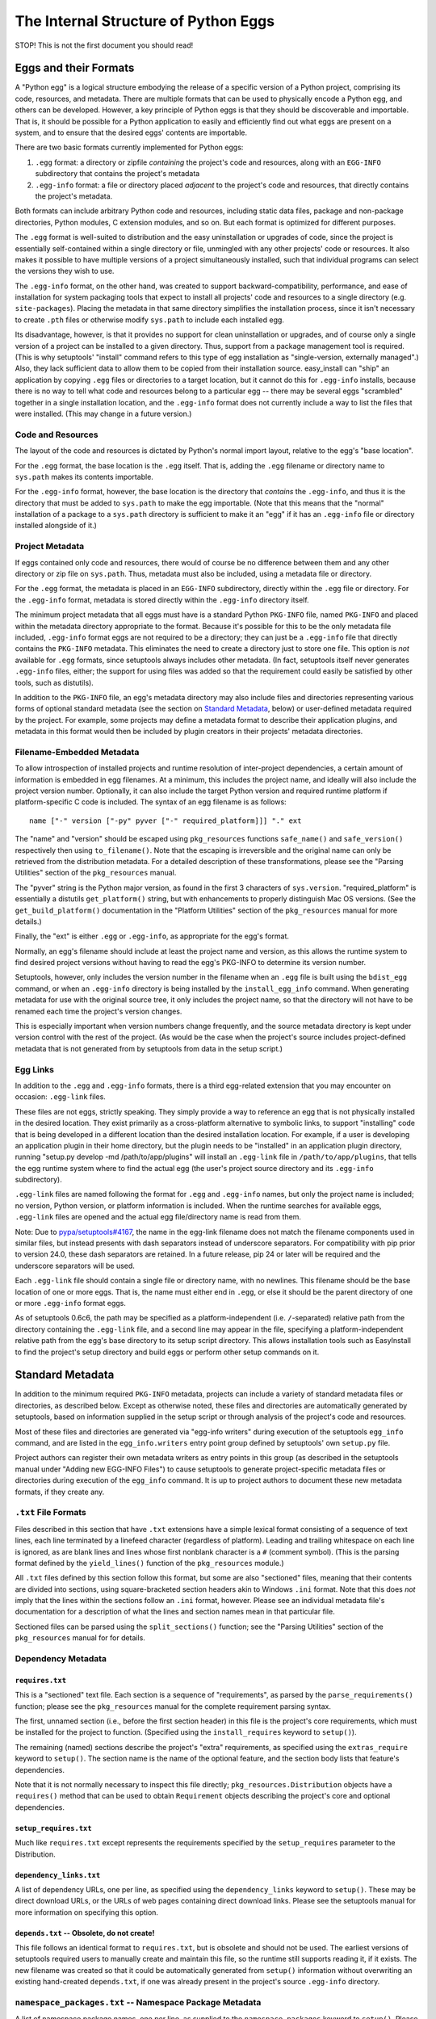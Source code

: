 =====================================
The Internal Structure of Python Eggs
=====================================

STOP! This is not the first document you should read!



----------------------
Eggs and their Formats
----------------------

A "Python egg" is a logical structure embodying the release of a
specific version of a Python project, comprising its code, resources,
and metadata. There are multiple formats that can be used to physically
encode a Python egg, and others can be developed. However, a key
principle of Python eggs is that they should be discoverable and
importable. That is, it should be possible for a Python application to
easily and efficiently find out what eggs are present on a system, and
to ensure that the desired eggs' contents are importable.

There are two basic formats currently implemented for Python eggs:

1. ``.egg`` format: a directory or zipfile *containing* the project's
   code and resources, along with an ``EGG-INFO`` subdirectory that
   contains the project's metadata

2. ``.egg-info`` format: a file or directory placed *adjacent* to the
   project's code and resources, that directly contains the project's
   metadata.

Both formats can include arbitrary Python code and resources, including
static data files, package and non-package directories, Python
modules, C extension modules, and so on.  But each format is optimized
for different purposes.

The ``.egg`` format is well-suited to distribution and the easy
uninstallation or upgrades of code, since the project is essentially
self-contained within a single directory or file, unmingled with any
other projects' code or resources.  It also makes it possible to have
multiple versions of a project simultaneously installed, such that
individual programs can select the versions they wish to use.

The ``.egg-info`` format, on the other hand, was created to support
backward-compatibility, performance, and ease of installation for system
packaging tools that expect to install all projects' code and resources
to a single directory (e.g. ``site-packages``).  Placing the metadata
in that same directory simplifies the installation process, since it
isn't necessary to create ``.pth`` files or otherwise modify
``sys.path`` to include each installed egg.

Its disadvantage, however, is that it provides no support for clean
uninstallation or upgrades, and of course only a single version of a
project can be installed to a given directory. Thus, support from a
package management tool is required. (This is why setuptools' "install"
command refers to this type of egg installation as "single-version,
externally managed".)  Also, they lack sufficient data to allow them to
be copied from their installation source.  easy_install can "ship" an
application by copying ``.egg`` files or directories to a target
location, but it cannot do this for ``.egg-info`` installs, because
there is no way to tell what code and resources belong to a particular
egg -- there may be several eggs "scrambled" together in a single
installation location, and the ``.egg-info`` format does not currently
include a way to list the files that were installed.  (This may change
in a future version.)


Code and Resources
==================

The layout of the code and resources is dictated by Python's normal
import layout, relative to the egg's "base location".

For the ``.egg`` format, the base location is the ``.egg`` itself. That
is, adding the ``.egg`` filename or directory name to ``sys.path``
makes its contents importable.

For the ``.egg-info`` format, however, the base location is the
directory that *contains* the ``.egg-info``, and thus it is the
directory that must be added to ``sys.path`` to make the egg importable.
(Note that this means that the "normal" installation of a package to a
``sys.path`` directory is sufficient to make it an "egg" if it has an
``.egg-info`` file or directory installed alongside of it.)


Project Metadata
=================

If eggs contained only code and resources, there would of course be
no difference between them and any other directory or zip file on
``sys.path``.  Thus, metadata must also be included, using a metadata
file or directory.

For the ``.egg`` format, the metadata is placed in an ``EGG-INFO``
subdirectory, directly within the ``.egg`` file or directory.  For the
``.egg-info`` format, metadata is stored directly within the
``.egg-info`` directory itself.

The minimum project metadata that all eggs must have is a standard
Python ``PKG-INFO`` file, named ``PKG-INFO`` and placed within the
metadata directory appropriate to the format.  Because it's possible for
this to be the only metadata file included, ``.egg-info`` format eggs
are not required to be a directory; they can just be a ``.egg-info``
file that directly contains the ``PKG-INFO`` metadata.  This eliminates
the need to create a directory just to store one file.  This option is
*not* available for ``.egg`` formats, since setuptools always includes
other metadata.  (In fact, setuptools itself never generates
``.egg-info`` files, either; the support for using files was added so
that the requirement could easily be satisfied by other tools, such
as distutils).

In addition to the ``PKG-INFO`` file, an egg's metadata directory may
also include files and directories representing various forms of
optional standard metadata (see the section on `Standard Metadata`_,
below) or user-defined metadata required by the project.  For example,
some projects may define a metadata format to describe their application
plugins, and metadata in this format would then be included by plugin
creators in their projects' metadata directories.


Filename-Embedded Metadata
==========================

To allow introspection of installed projects and runtime resolution of
inter-project dependencies, a certain amount of information is embedded
in egg filenames.  At a minimum, this includes the project name, and
ideally will also include the project version number.  Optionally, it
can also include the target Python version and required runtime
platform if platform-specific C code is included.  The syntax of an
egg filename is as follows::

    name ["-" version ["-py" pyver ["-" required_platform]]] "." ext

The "name" and "version" should be escaped using ``pkg_resources`` functions
``safe_name()`` and ``safe_version()`` respectively then using
``to_filename()``. Note that the escaping is irreversible and the original
name can only be retrieved from the distribution metadata. For a detailed
description of these transformations, please see the "Parsing Utilities"
section of the ``pkg_resources`` manual.

The "pyver" string is the Python major version, as found in the first
3 characters of ``sys.version``.  "required_platform" is essentially
a distutils ``get_platform()`` string, but with enhancements to properly
distinguish Mac OS versions.  (See the ``get_build_platform()``
documentation in the "Platform Utilities" section of the
``pkg_resources`` manual for more details.)

Finally, the "ext" is either ``.egg`` or ``.egg-info``, as appropriate
for the egg's format.

Normally, an egg's filename should include at least the project name and
version, as this allows the runtime system to find desired project
versions without having to read the egg's PKG-INFO to determine its
version number.

Setuptools, however, only includes the version number in the filename
when an ``.egg`` file is built using the ``bdist_egg`` command, or when
an ``.egg-info`` directory is being installed by the
``install_egg_info`` command. When generating metadata for use with the
original source tree, it only includes the project name, so that the
directory will not have to be renamed each time the project's version
changes.

This is especially important when version numbers change frequently, and
the source metadata directory is kept under version control with the
rest of the project.  (As would be the case when the project's source
includes project-defined metadata that is not generated from by
setuptools from data in the setup script.)


Egg Links
=========

In addition to the ``.egg`` and ``.egg-info`` formats, there is a third
egg-related extension that you may encounter on occasion: ``.egg-link``
files.

These files are not eggs, strictly speaking. They simply provide a way
to reference an egg that is not physically installed in the desired
location. They exist primarily as a cross-platform alternative to
symbolic links, to support "installing" code that is being developed in
a different location than the desired installation location. For
example, if a user is developing an application plugin in their home
directory, but the plugin needs to be "installed" in an application
plugin directory, running "setup.py develop -md /path/to/app/plugins"
will install an ``.egg-link`` file in ``/path/to/app/plugins``, that
tells the egg runtime system where to find the actual egg (the user's
project source directory and its ``.egg-info`` subdirectory).

``.egg-link`` files are named following the format for ``.egg`` and
``.egg-info`` names, but only the project name is included; no version,
Python version, or platform information is included.  When the runtime
searches for available eggs, ``.egg-link`` files are opened and the
actual egg file/directory name is read from them.

Note: Due to `pypa/setuptools#4167
<https://github.com/pypa/setuptools/issues/4167>`_, the name in the egg-link
filename does not match the filename components used in similar files, but
instead presents with dash separators instead of underscore separators. For
compatibility with pip prior to version 24.0, these dash separators are
retained. In a future release, pip 24 or later will be required and the
underscore separators will be used.

Each ``.egg-link`` file should contain a single file or directory name,
with no newlines.  This filename should be the base location of one or
more eggs.  That is, the name must either end in ``.egg``, or else it
should be the parent directory of one or more ``.egg-info`` format eggs.

As of setuptools 0.6c6, the path may be specified as a platform-independent
(i.e. ``/``-separated) relative path from the directory containing the
``.egg-link`` file, and a second line may appear in the file, specifying a
platform-independent relative path from the egg's base directory to its
setup script directory.  This allows installation tools such as EasyInstall
to find the project's setup directory and build eggs or perform other setup
commands on it.


-----------------
Standard Metadata
-----------------

In addition to the minimum required ``PKG-INFO`` metadata, projects can
include a variety of standard metadata files or directories, as
described below.  Except as otherwise noted, these files and directories
are automatically generated by setuptools, based on information supplied
in the setup script or through analysis of the project's code and
resources.

Most of these files and directories are generated via "egg-info
writers" during execution of the setuptools ``egg_info`` command, and
are listed in the ``egg_info.writers`` entry point group defined by
setuptools' own ``setup.py`` file.

Project authors can register their own metadata writers as entry points
in this group (as described in the setuptools manual under "Adding new
EGG-INFO Files") to cause setuptools to generate project-specific
metadata files or directories during execution of the ``egg_info``
command.  It is up to project authors to document these new metadata
formats, if they create any.


``.txt`` File Formats
=====================

Files described in this section that have ``.txt`` extensions have a
simple lexical format consisting of a sequence of text lines, each line
terminated by a linefeed character (regardless of platform).  Leading
and trailing whitespace on each line is ignored, as are blank lines and
lines whose first nonblank character is a ``#`` (comment symbol).  (This
is the parsing format defined by the ``yield_lines()`` function of
the ``pkg_resources`` module.)

All ``.txt`` files defined by this section follow this format, but some
are also "sectioned" files, meaning that their contents are divided into
sections, using square-bracketed section headers akin to Windows
``.ini`` format.  Note that this does *not* imply that the lines within
the sections follow an ``.ini`` format, however.  Please see an
individual metadata file's documentation for a description of what the
lines and section names mean in that particular file.

Sectioned files can be parsed using the ``split_sections()`` function;
see the "Parsing Utilities" section of the ``pkg_resources`` manual for
for details.


Dependency Metadata
===================


``requires.txt``
----------------

This is a "sectioned" text file.  Each section is a sequence of
"requirements", as parsed by the ``parse_requirements()`` function;
please see the ``pkg_resources`` manual for the complete requirement
parsing syntax.

The first, unnamed section (i.e., before the first section header) in
this file is the project's core requirements, which must be installed
for the project to function.  (Specified using the ``install_requires``
keyword to ``setup()``).

The remaining (named) sections describe the project's "extra"
requirements, as specified using the ``extras_require`` keyword to
``setup()``.  The section name is the name of the optional feature, and
the section body lists that feature's dependencies.

Note that it is not normally necessary to inspect this file directly;
``pkg_resources.Distribution`` objects have a ``requires()`` method
that can be used to obtain ``Requirement`` objects describing the
project's core and optional dependencies.


``setup_requires.txt``
----------------------

Much like ``requires.txt`` except represents the requirements
specified by the ``setup_requires`` parameter to the Distribution.


``dependency_links.txt``
------------------------

A list of dependency URLs, one per line, as specified using the
``dependency_links`` keyword to ``setup()``.  These may be direct
download URLs, or the URLs of web pages containing direct download
links. Please see the setuptools manual for more information on
specifying this option.


``depends.txt`` -- Obsolete, do not create!
-------------------------------------------

This file follows an identical format to ``requires.txt``, but is
obsolete and should not be used.  The earliest versions of setuptools
required users to manually create and maintain this file, so the runtime
still supports reading it, if it exists.  The new filename was created
so that it could be automatically generated from ``setup()`` information
without overwriting an existing hand-created ``depends.txt``, if one
was already present in the project's source ``.egg-info`` directory.


``namespace_packages.txt`` -- Namespace Package Metadata
========================================================

A list of namespace package names, one per line, as supplied to the
``namespace_packages`` keyword to ``setup()``.  Please see the manuals
for setuptools and ``pkg_resources`` for more information about
namespace packages.


``entry_points.txt`` -- "Entry Point"/Plugin Metadata
=====================================================

This is a "sectioned" text file, whose contents encode the
``entry_points`` keyword supplied to ``setup()``.  All sections are
named, as the section names specify the entry point groups in which the
corresponding section's entry points are registered.

Each section is a sequence of "entry point" lines, each parseable using
the ``EntryPoint.parse`` classmethod; please see the ``pkg_resources``
manual for the complete entry point parsing syntax.

Note that it is not necessary to parse this file directly; the
``pkg_resources`` module provides a variety of APIs to locate and load
entry points automatically.  Please see the setuptools and
``pkg_resources`` manuals for details on the nature and uses of entry
points.


The ``scripts`` Subdirectory
============================

This directory is currently only created for ``.egg`` files built by
the setuptools ``bdist_egg`` command.  It will contain copies of all
of the project's "traditional" scripts (i.e., those specified using the
``scripts`` keyword to ``setup()``).  This is so that they can be
reconstituted when an ``.egg`` file is installed.

The scripts are placed here using the distutils' standard
``install_scripts`` command, so any ``#!`` lines reflect the Python
installation where the egg was built.  But instead of copying the
scripts to the local script installation directory, EasyInstall writes
short wrapper scripts that invoke the original scripts from inside the
egg, after ensuring that sys.path includes the egg and any eggs it
depends on.  For more about `script wrappers`_, see the section below on
`Installation and Path Management Issues`_.


Zip Support Metadata
====================


``native_libs.txt``
-------------------

A list of C extensions and other dynamic link libraries contained in
the egg, one per line.  Paths are ``/``-separated and relative to the
egg's base location.

This file is generated as part of ``bdist_egg`` processing, and as such
only appears in ``.egg`` files (and ``.egg`` directories created by
unpacking them).  It is used to ensure that all libraries are extracted
from a zipped egg at the same time, in case there is any direct linkage
between them.  Please see the `Zip File Issues`_ section below for more
information on library and resource extraction from ``.egg`` files.


``eager_resources.txt``
-----------------------

A list of resource files and/or directories, one per line, as specified
via the ``eager_resources`` keyword to ``setup()``.  Paths are
``/``-separated and relative to the egg's base location.

Resource files or directories listed here will be extracted
simultaneously, if any of the named resources are extracted, or if any
native libraries listed in ``native_libs.txt`` are extracted.  Please
see the setuptools manual for details on what this feature is used for
and how it works, as well as the `Zip File Issues`_ section below.


``zip-safe`` and ``not-zip-safe``
---------------------------------

These are zero-length files, and either one or the other should exist.
If ``zip-safe`` exists, it means that the project will work properly
when installed as an ``.egg`` zipfile, and conversely the existence of
``not-zip-safe`` means the project should not be installed as an
``.egg`` file.  The ``zip_safe`` option to setuptools' ``setup()``
determines which file will be written. If the option isn't provided,
setuptools attempts to make its own assessment of whether the package
can work, based on code and content analysis.

If neither file is present at installation time, EasyInstall defaults
to assuming that the project should be unzipped.  (Command-line options
to EasyInstall, however, take precedence even over an existing
``zip-safe`` or ``not-zip-safe`` file.)

Note that these flag files appear only in ``.egg`` files generated by
``bdist_egg``, and in ``.egg`` directories created by unpacking such an
``.egg`` file.



``top_level.txt`` -- Conflict Management Metadata
=================================================

This file is a list of the top-level module or package names provided
by the project, one Python identifier per line.

Subpackages are not included; a project containing both a ``foo.bar``
and a ``foo.baz`` would include only one line, ``foo``, in its
``top_level.txt``.

This data is used by ``pkg_resources`` at runtime to issue a warning if
an egg is added to ``sys.path`` when its contained packages may have
already been imported.

(It was also once used to detect conflicts with non-egg packages at
installation time, but in more recent versions, setuptools installs eggs
in such a way that they always override non-egg packages, thus
preventing a problem from arising.)


``SOURCES.txt`` -- Source Files Manifest
========================================

This file is roughly equivalent to the distutils' ``MANIFEST`` file.
The differences are as follows:

* The filenames always use ``/`` as a path separator, which must be
  converted back to a platform-specific path whenever they are read.

* The file is automatically generated by setuptools whenever the
  ``egg_info`` or ``sdist`` commands are run, and it is *not*
  user-editable.

Although this metadata is included with distributed eggs, it is not
actually used at runtime for any purpose.  Its function is to ensure
that setuptools-built *source* distributions can correctly discover
what files are part of the project's source, even if the list had been
generated using revision control metadata on the original author's
system.

In other words, ``SOURCES.txt`` has little or no runtime value for being
included in distributed eggs, and it is possible that future versions of
the ``bdist_egg`` and ``install_egg_info`` commands will strip it before
installation or distribution.  Therefore, do not rely on its being
available outside of an original source directory or source
distribution.


------------------------------
Other Technical Considerations
------------------------------


Zip File Issues
===============

Although zip files resemble directories, they are not fully
substitutable for them.  Most platforms do not support loading dynamic
link libraries contained in zipfiles, so it is not possible to directly
import C extensions from ``.egg`` zipfiles.  Similarly, there are many
existing libraries -- whether in Python or C -- that require actual
operating system filenames, and do not work with arbitrary "file-like"
objects or in-memory strings, and thus cannot operate directly on the
contents of zip files.

To address these issues, the ``pkg_resources`` module provides a
"resource API" to support obtaining either the contents of a resource,
or a true operating system filename for the resource.  If the egg
containing the resource is a directory, the resource's real filename
is simply returned.  However, if the egg is a zipfile, then the
resource is first extracted to a cache directory, and the filename
within the cache is returned.

The cache directory is determined by the ``pkg_resources`` API; please
see the ``set_cache_path()`` and ``get_default_cache()`` documentation
for details.


The Extraction Process
----------------------

Resources are extracted to a cache subdirectory whose name is based
on the enclosing ``.egg`` filename and the path to the resource.  If
there is already a file of the correct name, size, and timestamp, its
filename is returned to the requester.  Otherwise, the desired file is
extracted first to a temporary name generated using
``mkstemp(".$extract",target_dir)``, and then its timestamp is set to
match the one in the zip file, before renaming it to its final name.
(Some collision detection and resolution code is used to handle the
fact that Windows doesn't overwrite files when renaming.)

If a resource directory is requested, all of its contents are
recursively extracted in this fashion, to ensure that the directory
name can be used as if it were valid all along.

If the resource requested for extraction is listed in the
``native_libs.txt`` or ``eager_resources.txt`` metadata files, then
*all* resources listed in *either* file will be extracted before the
requested resource's filename is returned, thus ensuring that all
C extensions and data used by them will be simultaneously available.


Extension Import Wrappers
-------------------------

Since Python's built-in zip import feature does not support loading
C extension modules from zipfiles, the setuptools ``bdist_egg`` command
generates special import wrappers to make it work.

The wrappers are ``.py`` files (along with corresponding ``.pyc``
and/or ``.pyo`` files) that have the same module name as the
corresponding C extension.  These wrappers are located in the same
package directory (or top-level directory) within the zipfile, so that
say, ``foomodule.so`` will get a corresponding ``foo.py``, while
``bar/baz.pyd`` will get a corresponding ``bar/baz.py``.

These wrapper files contain a short stanza of Python code that asks
``pkg_resources`` for the filename of the corresponding C extension,
then reloads the module using the obtained filename.  This will cause
``pkg_resources`` to first ensure that all of the egg's C extensions
(and any accompanying "eager resources") are extracted to the cache
before attempting to link to the C library.

Note, by the way, that ``.egg`` directories will also contain these
wrapper files.  However, Python's default import priority is such that
C extensions take precedence over same-named Python modules, so the
import wrappers are ignored unless the egg is a zipfile.


Installation and Path Management Issues
=======================================

Python's initial setup of ``sys.path`` is very dependent on the Python
version and installation platform, as well as how Python was started
(i.e., script vs. ``-c`` vs. ``-m`` vs. interactive interpreter).
In fact, Python also provides only two relatively robust ways to affect
``sys.path`` outside of direct manipulation in code: the ``PYTHONPATH``
environment variable, and ``.pth`` files.

However, with no cross-platform way to safely and persistently change
environment variables, this leaves ``.pth`` files as EasyInstall's only
real option for persistent configuration of ``sys.path``.

But ``.pth`` files are rather strictly limited in what they are allowed
to do normally.  They add directories only to the *end* of ``sys.path``,
after any locally-installed ``site-packages`` directory, and they are
only processed *in* the ``site-packages`` directory to start with.

This is a double whammy for users who lack write access to that
directory, because they can't create a ``.pth`` file that Python will
read, and even if a sympathetic system administrator adds one for them
that calls ``site.addsitedir()`` to allow some other directory to
contain ``.pth`` files, they won't be able to install newer versions of
anything that's installed in the systemwide ``site-packages``, because
their paths will still be added *after* ``site-packages``.

So EasyInstall applies two workarounds to solve these problems.

The first is that EasyInstall leverages ``.pth`` files' "import" feature
to manipulate ``sys.path`` and ensure that anything EasyInstall adds
to a ``.pth`` file will always appear before both the standard library
and the local ``site-packages`` directories.  Thus, it is always
possible for a user who can write a Python-read ``.pth`` file to ensure
that their packages come first in their own environment.

Second, when installing to a ``PYTHONPATH`` directory (as opposed to
a "site" directory like ``site-packages``) EasyInstall will also install
a special version of the ``site`` module.  Because it's in a
``PYTHONPATH`` directory, this module will get control before the
standard library version of ``site`` does.  It will record the state of
``sys.path`` before invoking the "real" ``site`` module, and then
afterwards it processes any ``.pth`` files found in ``PYTHONPATH``
directories, including all the fixups needed to ensure that eggs always
appear before the standard library in sys.path, but are in a relative
order to one another that is defined by their ``PYTHONPATH`` and
``.pth``-prescribed sequence.

The net result of these changes is that ``sys.path`` order will be
as follows at runtime:

1. The ``sys.argv[0]`` directory, or an empty string if no script
   is being executed.

2. All eggs installed by EasyInstall in any ``.pth`` file in each
   ``PYTHONPATH`` directory, in order first by ``PYTHONPATH`` order,
   then normal ``.pth`` processing order (which is to say alphabetical
   by ``.pth`` filename, then by the order of listing within each
   ``.pth`` file).

3. All eggs installed by EasyInstall in any ``.pth`` file in each "site"
   directory (such as ``site-packages``), following the same ordering
   rules as for the ones on ``PYTHONPATH``.

4. The ``PYTHONPATH`` directories themselves, in their original order

5. Any paths from ``.pth`` files found on ``PYTHONPATH`` that were *not*
   eggs installed by EasyInstall, again following the same relative
   ordering rules.

6. The standard library and "site" directories, along with the contents
   of any ``.pth`` files found in the "site" directories.

Notice that sections 1, 4, and 6 comprise the "normal" Python setup for
``sys.path``.  Sections 2 and 3 are inserted to support eggs, and
section 5 emulates what the "normal" semantics of ``.pth`` files on
``PYTHONPATH`` would be if Python natively supported them.

For further discussion of the tradeoffs that went into this design, as
well as notes on the actual magic inserted into ``.pth`` files to make
them do these things, please see also the following messages to the
distutils-SIG mailing list:

* http://mail.python.org/pipermail/distutils-sig/2006-February/006026.html
* http://mail.python.org/pipermail/distutils-sig/2006-March/006123.html


Script Wrappers
---------------

EasyInstall never directly installs a project's original scripts to
a script installation directory.  Instead, it writes short wrapper
scripts that first ensure that the project's dependencies are active
on sys.path, before invoking the original script.  These wrappers
have a #! line that points to the version of Python that was used to
install them, and their second line is always a comment that indicates
the type of script wrapper, the project version required for the script
to run, and information identifying the script to be invoked.

The format of this marker line is::

    "# EASY-INSTALL-" script_type ": " tuple_of_strings "\n"

The ``script_type`` is one of ``SCRIPT``, ``DEV-SCRIPT``, or
``ENTRY-SCRIPT``.  The ``tuple_of_strings`` is a comma-separated
sequence of Python string constants.  For ``SCRIPT`` and ``DEV-SCRIPT``
wrappers, there are two strings: the project version requirement, and
the script name (as a filename within the ``scripts`` metadata
directory).  For ``ENTRY-SCRIPT`` wrappers, there are three:
the project version requirement, the entry point group name, and the
entry point name.  (See the "Automatic Script Creation" section in the
setuptools manual for more information about entry point scripts.)

In each case, the project version requirement string will be a string
parseable with the ``pkg_resources`` modules' ``Requirement.parse()``
classmethod.  The only difference between a ``SCRIPT`` wrapper and a
``DEV-SCRIPT`` is that a ``DEV-SCRIPT`` actually executes the original
source script in the project's source tree, and is created when the
"setup.py develop" command is run.  A ``SCRIPT`` wrapper, on the other
hand, uses the "installed" script written to the ``EGG-INFO/scripts``
subdirectory of the corresponding ``.egg`` zipfile or directory.
(``.egg-info`` eggs do not have script wrappers associated with them,
except in the "setup.py develop" case.)

The purpose of including the marker line in generated script wrappers is
to facilitate introspection of installed scripts, and their relationship
to installed eggs.  For example, an uninstallation tool could use this
data to identify what scripts can safely be removed, and/or identify
what scripts would stop working if a particular egg is uninstalled.
